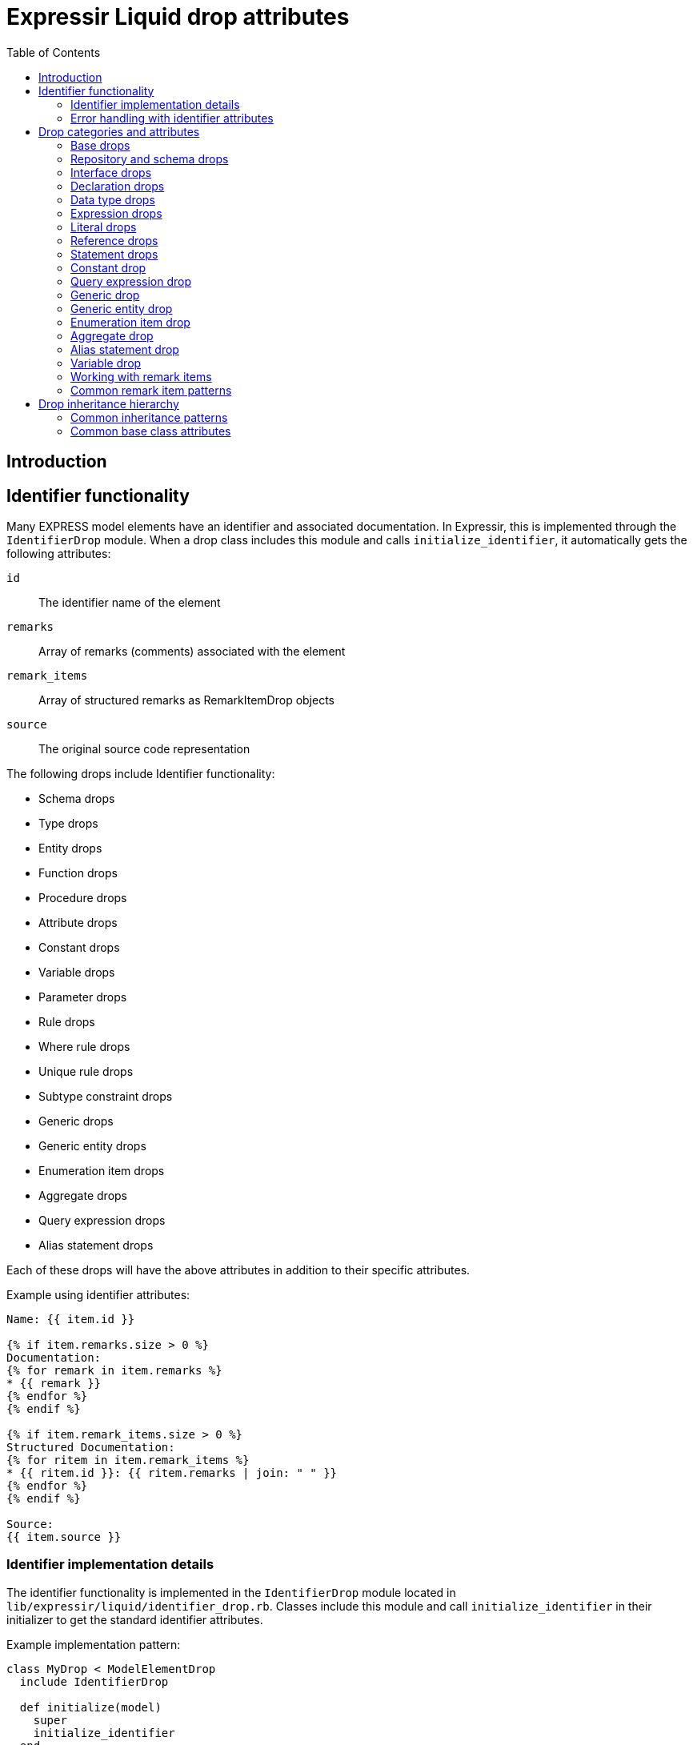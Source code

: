= Expressir Liquid drop attributes
:toc:

== Introduction

== Identifier functionality

Many EXPRESS model elements have an identifier and associated documentation. In Expressir, this is implemented through the `IdentifierDrop` module. When a drop class includes this module and calls `initialize_identifier`, it automatically gets the following attributes:

`id`:: The identifier name of the element
`remarks`:: Array of remarks (comments) associated with the element
`remark_items`:: Array of structured remarks as RemarkItemDrop objects
`source`:: The original source code representation

The following drops include Identifier functionality:

* Schema drops
* Type drops
* Entity drops
* Function drops
* Procedure drops
* Attribute drops
* Constant drops
* Variable drops
* Parameter drops
* Rule drops
* Where rule drops
* Unique rule drops
* Subtype constraint drops
* Generic drops
* Generic entity drops
* Enumeration item drops
* Aggregate drops
* Query expression drops
* Alias statement drops

Each of these drops will have the above attributes in addition to their specific attributes.

Example using identifier attributes:

[source,liquid]
----
Name: {{ item.id }}

{% if item.remarks.size > 0 %}
Documentation:
{% for remark in item.remarks %}
* {{ remark }}
{% endfor %}
{% endif %}

{% if item.remark_items.size > 0 %}
Structured Documentation:
{% for ritem in item.remark_items %}
* {{ ritem.id }}: {{ ritem.remarks | join: " " }}
{% endfor %}
{% endif %}

Source:
{{ item.source }}
----

=== Identifier implementation details

The identifier functionality is implemented in the `IdentifierDrop` module located in `lib/expressir/liquid/identifier_drop.rb`. Classes include this module and call `initialize_identifier` in their initializer to get the standard identifier attributes.

Example implementation pattern:

[source,ruby]
----
class MyDrop < ModelElementDrop
  include IdentifierDrop
  
  def initialize(model)
    super
    initialize_identifier
  end
end
----

=== Error handling with identifier attributes

When working with identifier attributes, consider these error handling patterns:

[source,liquid]
----
  {% if item %}
    {% if item.id %}{{ item.id }}{% else %}[Unnamed]{% endif %}
  {% else %}
    [Invalid Item]
  {% endif %}

  {% if item and item.remarks %}
    {% for remark in item.remarks %}
      - {{ remark }}
    {% endfor %}
  {% endif %}

  {% if item and item.source %}{{ item.source }}{% else %}[No Source Available]{% endif %}
----

== Drop categories and attributes

=== Base drops

==== ModelElementDrop

Base class for all drops.

Attributes:

`_class`:: Returns the class name of the model
`file`:: Returns the file path if the model responds to it
`source`:: Returns the source if the model responds to it

==== DeclarationDrop

Inherits from ModelElementDrop.

=== Repository and schema drops

==== RepositoryDrop

Represents the root container for schemas.

Attributes:

`schemas`:: Array of SchemaDrop objects

==== SchemaDrop

Represents an EXPRESS SCHEMA declaration. Includes identifier functionality.

Attributes:

`id`:: Schema name
`remarks`:: Array of remarks
`remark_items`:: Array of RemarkItemDrop objects
`source`:: Source code representation
`file`:: Schema file path
`file_basename`:: Base name of schema file
`selected`:: Boolean indicating if schema is selected
`relative_path_prefix`:: Relative path prefix for document
`version`:: SchemaVersionDrop object
`interfaces`:: Array of InterfaceDrop objects
`constants`:: Array of ConstantDrop objects
`types`:: Array of TypeDrop objects
`entities`:: Array of EntityDrop objects
`subtype_constraints`:: Array of SubtypeConstraintDrop objects
`functions`:: Array of FunctionDrop objects
`rules`:: Array of RuleDrop objects
`procedures`:: Array of ProcedureDrop objects
`formatted`:: Formatted string representation

==== SchemaVersionDrop

Represents schema version information.

Attributes:

`value`:: Version string value
`items`:: Array of SchemaVersionItemDrop objects

==== SchemaVersionItemDrop

Represents individual version items.

Attributes:

`name`:: Item name
`value`:: Item value

=== Interface drops

==== InterfaceDrop

Represents schema interfaces (USE FROM and REFERENCE FROM).

Attributes:

`kind`:: Interface kind ('use' or 'reference')
`schema`:: Reference to schema being interfaced
`items`:: Array of InterfaceItemDrop objects

==== InterfaceItemDrop

Represents items in an interface.

Attributes:

`ref`:: Reference to the interfaced item
`id`:: Identifier name

==== InterfacedItemDrop

Represents an item that has been interfaced.

Attributes:

`id`:: Identifier name
`remarks`:: Array of remarks
`remark_items`:: Array of RemarkItemDrop objects
`base_item`:: Reference to the original item

=== Declaration drops

==== AttributeDrop

Represents an entity attribute. Includes identifier functionality.

Attributes:

`id`:: Attribute name
`remarks`:: Array of remarks
`remark_items`:: Array of RemarkItemDrop objects
`source`:: Source code representation
`kind`:: Kind of attribute (explicit, derived, inverse)
`supertype_attribute`:: Reference to attribute in supertype if inherited
`optional`:: Boolean indicating if attribute is optional
`type`:: DataTypeDrop representing attribute type
`expression`:: ExpressionDrop for derived attributes

==== ConstantDrop

Represents schema-level constants. Includes identifier functionality.

Attributes:

`id`:: Constant name
`remarks`:: Array of remarks
`remark_items`:: Array of RemarkItemDrop objects
`source`:: Source code representation
`type`:: DataTypeDrop representing constant type
`expression`:: ExpressionDrop representing constant value

==== EntityDrop

Represents an EXPRESS entity. Includes identifier functionality.

Attributes:

`id`:: Entity name
`remarks`:: Array of remarks
`remark_items`:: Array of RemarkItemDrop objects
`source`:: Source code representation
`abstract`:: Boolean indicating if entity is abstract
`supertype_expression`:: SupertypeExpressionDrop
`subtype_of`:: Array of references to supertypes
`attributes`:: Array of AttributeDrop objects
`unique_rules`:: Array of UniqueRuleDrop objects
`where_rules`:: Array of WhereRuleDrop objects
`informal_propositions`:: Array of InformalPropositionRule objects

==== FunctionDrop

Represents an EXPRESS function. Includes identifier functionality.

Attributes:

`id`:: Function name
`remarks`:: Array of remarks
`remark_items`:: Array of RemarkItemDrop objects
`source`:: Source code representation
`parameters`:: Array of ParameterDrop objects
`return_type`:: DataTypeDrop representing return type
`types`:: Array of TypeDrop objects
`entities`:: Array of EntityDrop objects
`subtype_constraints`:: Array of SubtypeConstraintDrop objects
`functions`:: Array of FunctionDrop objects
`procedures`:: Array of ProcedureDrop objects
`constants`:: Array of ConstantDrop objects
`variables`:: Array of VariableDrop objects
`statements`:: Array of StatementDrop objects

==== ParameterDrop

Represents function/procedure parameters. Includes identifier functionality.

Attributes:

`id`:: Parameter name
`remarks`:: Array of remarks
`remark_items`:: Array of RemarkItemDrop objects
`source`:: Source code representation
`var`:: Boolean indicating if parameter is VAR (variable)
`type`:: DataTypeDrop representing parameter type

==== ProcedureDrop

Represents an EXPRESS procedure. Includes identifier functionality.

Attributes:

`id`:: Procedure name
`remarks`:: Array of remarks
`remark_items`:: Array of RemarkItemDrop objects
`source`:: Source code representation
`parameters`:: Array of ParameterDrop objects
`types`:: Array of TypeDrop objects
`entities`:: Array of EntityDrop objects
`subtype_constraints`:: Array of SubtypeConstraintDrop objects
`functions`:: Array of FunctionDrop objects
`procedures`:: Array of ProcedureDrop objects
`constants`:: Array of ConstantDrop objects
`variables`:: Array of VariableDrop objects
`statements`:: Array of StatementDrop objects

==== RemarkItemDrop

Represents structured remarks.

Attributes:

`id`:: Remark identifier
`remarks`:: Array of remark content strings

==== RuleDrop

Represents EXPRESS global rules. Includes identifier functionality.

Attributes:

`id`:: Rule name
`remarks`:: Array of remarks
`remark_items`:: Array of RemarkItemDrop objects
`source`:: Source code representation
`applies_to`:: Array of references to entities rule applies to
`types`:: Array of TypeDrop objects
`entities`:: Array of EntityDrop objects
`subtype_constraints`:: Array of SubtypeConstraintDrop objects
`functions`:: Array of FunctionDrop objects
`procedures`:: Array of ProcedureDrop objects
`constants`:: Array of ConstantDrop objects
`variables`:: Array of VariableDrop objects
`statements`:: Array of StatementDrop objects
`where_rules`:: Array of WhereRuleDrop objects
`informal_propositions`:: Array of RemarkItemDrop objects

==== TypeDrop

Represents EXPRESS type definitions. Includes identifier functionality.

Attributes:

`id`:: Type name
`remarks`:: Array of remarks
`remark_items`:: Array of RemarkItemDrop objects
`source`:: Source code representation
`underlying_type`:: DataTypeDrop representing base type
`where_rules`:: Array of WhereRuleDrop objects
`informal_propositions`:: Array of RemarkItemDrop objects

==== UniqueRuleDrop

Represents UNIQUE rules in entities. Includes identifier functionality.

Attributes:

`id`:: Rule name
`remarks`:: Array of remarks
`remark_items`:: Array of RemarkItemDrop objects
`source`:: Source code representation
`attributes`:: Array of references to attributes

==== VariableDrop

Represents local variables. Includes identifier functionality.

Attributes:

`id`:: Variable name
`remarks`:: Array of remarks
`remark_items`:: Array of RemarkItemDrop objects
`source`:: Source code representation
`type`:: DataTypeDrop representing variable type
`expression`:: ExpressionDrop representing initial value

==== WhereRuleDrop

Represents WHERE rules. Includes identifier functionality.

Attributes:

`id`:: Rule name
`remarks`:: Array of remarks
`remark_items`:: Array of RemarkItemDrop objects
`source`:: Source code representation
`expression`:: ExpressionDrop representing rule condition

=== Data type drops

==== AggregateDrop

Base class for aggregate types. Includes identifier functionality.

Attributes:

`id`:: Type name
`remarks`:: Array of remarks
`remark_items`:: Array of RemarkItemDrop objects
`source`:: Source code representation
`base_type`:: DataTypeDrop representing element type

==== ArrayDrop

Represents EXPRESS ARRAY type.

Attributes:

`bound1`:: Lower bound expression
`bound2`:: Upper bound expression
`optional`:: Boolean indicating if array is optional
`unique`:: Boolean indicating if elements must be unique
`base_type`:: DataTypeDrop representing element type

==== BagDrop

Represents EXPRESS BAG type.

Attributes:

`bound1`:: Lower bound expression
`bound2`:: Upper bound expression
`base_type`:: DataTypeDrop representing element type

==== BinaryDrop

Represents EXPRESS BINARY type.

Attributes:

`width`:: Width specification expression
`fixed`:: Boolean indicating if width is fixed

==== BooleanDrop

Represents EXPRESS BOOLEAN type.

==== EnumerationDrop

Represents EXPRESS ENUMERATION type.

Attributes:

`extensible`:: Boolean indicating if enumeration is extensible
`based_on`:: Reference to base enumeration
`items`:: Array of EnumerationItemDrop objects

==== EnumerationItemDrop

Represents items in an enumeration. Includes identifier functionality.

Attributes:

`id`:: Item name
`remarks`:: Array of remarks
`remark_items`:: Array of RemarkItemDrop objects
`source`:: Source code representation

==== GenericDrop

Represents EXPRESS GENERIC type. Includes identifier functionality.

Attributes:

`id`:: Type name
`remarks`:: Array of remarks
`remark_items`:: Array of RemarkItemDrop objects
`source`:: Source code representation

==== GenericEntityDrop

Represents EXPRESS GENERIC_ENTITY type. Includes identifier functionality.

Attributes:

`id`:: Type name
`remarks`:: Array of remarks
`remark_items`:: Array of RemarkItemDrop objects
`source`:: Source code representation

==== IntegerDrop

Represents EXPRESS INTEGER type.

==== ListDrop

Represents EXPRESS LIST type.

Attributes:

`bound1`:: Lower bound expression
`bound2`:: Upper bound expression
`unique`:: Boolean indicating if elements must be unique
`base_type`:: DataTypeDrop representing element type

==== LogicalDrop

Represents EXPRESS LOGICAL type.

==== RealDrop

Represents EXPRESS REAL type.

Attributes:

`precision`:: Precision specification expression

==== SelectDrop

Represents EXPRESS SELECT type.

Attributes:

`extensible`:: Boolean indicating if select is extensible
`generic_entity`:: Boolean indicating if select is generic entity
`based_on`:: Reference to base select
`items`:: Array of references to select items

==== SetDrop

Represents EXPRESS SET type.

Attributes:

`bound1`:: Lower bound expression
`bound2`:: Upper bound expression
`base_type`:: DataTypeDrop representing element type

==== StringDrop

Represents EXPRESS STRING type.

Attributes:

`width`:: Width specification expression
`fixed`:: Boolean indicating if width is fixed

=== Expression drops

==== AggregateInitializerDrop

Represents aggregate initialization expressions.

Attributes:

`items`:: Array of AggregateInitializerItemDrop objects

==== AggregateInitializerItemDrop

Represents items in an aggregate initializer.

Attributes:

`expression`:: ExpressionDrop representing item value
`repetition`:: ExpressionDrop representing repetition count

==== BinaryExpressionDrop

Represents binary operations.

Attributes:

`operator`:: Operator symbol
`operand1`:: ExpressionDrop for first operand
`operand2`:: ExpressionDrop for second operand

==== EntityConstructorDrop

Represents entity constructor expressions.

Attributes:

`entity`:: Reference to entity being constructed
`items`:: Array of entity constructor items

==== FunctionCallDrop

Represents function call expressions.

Attributes:

`function`:: Reference to called function
`parameters`:: Array of parameter expressions

==== IntervalDrop

Represents interval expressions.

Attributes:

`operator`:: Interval operator
`operand1`:: Lower bound expression
`operand2`:: Upper bound expression

==== QueryExpressionDrop

Represents QUERY expressions.

Attributes:

`id`:: Query variable name
`remarks`:: Array of remarks
`remark_items`:: Array of RemarkItemDrop objects
`source`:: Source code representation
`aggregate_source`:: Expression providing source collection
`expression`:: Query filter expression

==== UnaryExpressionDrop

Represents unary operations.

Attributes:

`operator`:: Operator symbol
`operand`:: ExpressionDrop for operand

=== Literal drops

==== BinaryDrop

Represents binary literals.

Attributes:

`value`:: Binary value

==== IntegerDrop

Represents integer literals.

Attributes:

`value`:: Integer value

==== LogicalDrop

Represents logical literals.

Attributes:

`value`:: Logical value (TRUE, FALSE, UNKNOWN)

==== RealDrop

Represents real number literals.

Attributes:

`value`:: Real number value

==== StringDrop

Represents string literals.

Attributes:

`value`:: String value
`encoded`:: Boolean indicating if string is encoded

=== Reference drops

==== AttributeReferenceDrop

Represents references to attributes.

Attributes:

`base`:: Reference to base entity/type
`attribute`:: Reference to attribute

==== GroupReferenceDrop

Represents references to groups.

Attributes:

`base`:: Reference to base entity/type
`group`:: Reference to group

==== IndexReferenceDrop

Represents array/list index references.

Attributes:

`base`:: Reference to aggregate
`index1`:: First index expression
`index2`:: Second index expression (for ranges)

==== SimpleReferenceDrop

Represents simple named references.

Attributes:

`id`:: Referenced name

=== Statement drops

==== AliasDrop

Represents ALIAS statements. Includes identifier functionality.

Attributes:

`id`:: Alias name
`remarks`:: Array of remarks
`remark_items`:: Array of RemarkItemDrop objects
`source`:: Source code representation
`expression`:: Referenced expression
`statements`:: Array of statements in alias block

==== AssignmentDrop

Represents assignment statements.

Attributes:

`expression1`:: Target expression
`expression2`:: Value expression

==== CaseActionDrop

Represents CASE action clauses.

Attributes:

`labels`:: Array of case label expressions
`statement`:: Statement to execute

==== CaseDrop

Represents CASE statements.

Attributes:

`expression`:: Selector expression
`actions`:: Array of CaseActionDrop objects
`otherwise`:: Otherwise statement

==== CompoundDrop

Represents compound statements.

Attributes:

`statements`:: Array of statements

==== EscapeDrop

Represents ESCAPE statements.

==== IfDrop

Represents IF statements.

Attributes:

`expression`:: Condition expression
`statements`:: Array of statements in then branch
`else_statements`:: Array of statements in else branch

==== NullDrop

Represents NULL statements.

==== ProcedureCallDrop

Represents procedure call statements.

Attributes:

`procedure`:: Reference to called procedure
`parameters`:: Array of parameter expressions

==== RepeatDrop

Represents REPEAT statements.

Attributes:

`expression`:: Loop condition expression
`statements`:: Array of statements in loop body

==== ReturnDrop

Represents RETURN statements.

Attributes:

`expression`:: Return value expression

==== SkipDrop

Represents SKIP statements.

=== Constant drop

Represents EXPRESS CONSTANT declarations at the schema level. Includes identifier functionality through `IdentifierDrop`.

Attributes:

* [Added by IdentifierDrop]:

`id`::: Identifier name (constant name)
`remarks`::: Array of remarks associated with the constant
`remark_items`::: Array of RemarkItemDrop objects containing structured remarks
`source`::: Source code representation

* Constant-specific attributes:

`type`::: DataTypeDrop representing the constant's type
`expression`::: ExpressionDrop representing the constant's value

Example EXPRESS:

[source,express]
----
CONSTANT
  (* Mathematical constant *)
  PI : REAL := 3.14159;
  (* System limits *)
  MAX_ITEMS : INTEGER := 1000;
  (* Default text *)
  DEFAULT_NAME : STRING := 'Untitled';
END_CONSTANT;
----

Example usage showing identifier functionality:

[source,liquid]
----
Constants:
{% for const in schema.constants %}
{{ const.id }}:
  Type: {{ const.type._class }}
  Value: {{ const.expression.value }}
  
  Documentation:
  {% for remark in const.remarks %}
  - {{ remark }}
  {% endfor %}
  
  Source:
  {{ const.source }}
  
  {% if const.remark_items %}
  Structured Documentation:
  {% for item in const.remark_items %}
  - {{ item.id }}: {{ item.remarks | join: " " }}
  {% endfor %}
  {% endif %}
{% endfor %}
----

=== Query expression drop

Represents an EXPRESS QUERY expression. Includes identifier functionality through `IdentifierDrop` since queries can have variable declarations.

Attributes:

* [Added by IdentifierDrop]:

`id`::: Identifier name (query variable name)
`remarks`::: Array of remarks associated with the query
`remark_items`::: Array of RemarkItemDrop objects containing structured remarks
`source`::: Source code representation

* Query-specific attributes:

`aggregate_source`::: Expression providing the source collection
`expression`::: Query filter expression

Example EXPRESS:

[source,express]
----
RULE find_expensive_items FOR (catalog);
WHERE
  (* Find items above price threshold *)
  has_expensive : QUERY (
    (* Iterator for catalog items *)
    item <* catalog.items |
    (* Check price threshold *)
    item.price > 1000.0
  ) > 0;
END_RULE;
----

Example usage showing identifier functionality:

[source,liquid]
----
Query Variable: {{ query.id }}

Documentation:
{% for remark in query.remarks %}
- {{ remark }}
{% endfor %}

Source:
{{ query.source }}

{% if query.remark_items %}
Structured Documentation:
{% for item in query.remark_items %}
- {{ item.id }}: {{ item.remarks | join: " " }}
{% endfor %}
{% endif %}

Source Collection: {{ query.aggregate_source }}
Filter: {{ query.expression }}
----

=== Generic drop

Represents an EXPRESS GENERIC type. Includes identifier functionality through `IdentifierDrop`.

Attributes:

* [Added by IdentifierDrop]:

`id`::: Identifier name (generic type name)
`remarks`::: Array of remarks associated with the generic type
`remark_items`::: Array of RemarkItemDrop objects containing structured remarks
`source`::: Source code representation

Example EXPRESS:

[source,express]
----
TYPE list_type = LIST OF GENERIC;
  (* Generic list type *)
  (* Author: Jane Smith *)
END_TYPE;
----

Example usage showing identifier functionality:

[source,liquid]
----
Generic Type: {{ type.id }}

Documentation:
{% for remark in type.remarks %}
- {{ remark }}
{% endfor %}

Source:
{{ type.source }}

{% if type.remark_items %}
Structured Documentation:
{% for item in type.remark_items %}
- {{ item.id }}: {{ item.remarks | join: " " }}
{% endfor %}
{% endif %}
----

=== Generic entity drop

Represents an EXPRESS GENERIC_ENTITY type. Includes identifier functionality through `IdentifierDrop`.

Attributes:

* [Added by IdentifierDrop]:

`id`::: Identifier name (generic entity name)
`remarks`::: Array of remarks associated with the generic entity
`remark_items`::: Array of RemarkItemDrop objects containing structured remarks
`source`::: Source code representation

Example EXPRESS:

[source,express]
----
TYPE container = SET OF GENERIC_ENTITY;
  (* Generic entity container *)
  (* Supports any entity type *)
END_TYPE;
----

Example usage showing identifier functionality:

[source,liquid]
----
Generic Entity: {{ type.id }}

Documentation:
{% for remark in type.remarks %}
- {{ remark }}
{% endfor %}

Source:
{{ type.source }}

{% if type.remark_items %}
Structured Documentation:
{% for item in type.remark_items %}
- {{ item.id }}: {{ item.remarks | join: " " }}
{% endfor %}
{% endif %}
{% endfor %}
----

=== Enumeration item drop

Represents items in an EXPRESS ENUMERATION type. Includes identifier functionality through `IdentifierDrop`.

Attributes:

* [Added by IdentifierDrop]:

`id`::: Identifier name (enumeration value name)
`remarks`::: Array of remarks associated with the enumeration item
`remark_items`::: Array of RemarkItemDrop objects containing structured remarks
`source`::: Source code representation

Example EXPRESS:

[source,express]
----
TYPE color = ENUMERATION OF
  (* Basic colors *)
  red,    (* Primary color *)
  green,  (* Primary color *)
  blue,   (* Primary color *)
  (* Extended colors *)
  yellow, (* Secondary color *)
  purple  (* Secondary color *)
);
END_TYPE;
----

Example usage showing identifier functionality:

[source,liquid]
----
{% for item in type.underlying_type.items %}
Value: {{ item.id }}

Documentation:
{% for remark in item.remarks %}
- {{ remark }}
{% endfor %}

Source:
{{ item.source }}

{% if item.remark_items %}
Structured Documentation:
{% for ritem in item.remark_items %}
- {{ ritem.id }}: {{ ritem.remarks | join: " " }}
{% endfor %}
{% endif %}
{% endfor %}
----

=== Aggregate drop

Represents an EXPRESS aggregate type definition. Includes identifier functionality through `IdentifierDrop`.

Attributes:

* [Added by IdentifierDrop]:

`id`::: Identifier name (aggregate type name)
`remarks`::: Array of remarks associated with the aggregate type
`remark_items`::: Array of RemarkItemDrop objects containing structured remarks
`source`::: Source code representation
* Aggregate-specific attributes:

`base_type`::: DataTypeDrop representing the element type

Example EXPRESS:

[source,express]
----
TYPE point_list = LIST OF point;
  (* List of geometric points *)
  (* Used for polylines *)
END_TYPE;

TYPE color_set = SET OF color;
  (* Set of unique colors *)
  (* For color palettes *)
END_TYPE;
----

Example usage showing identifier functionality:

[source,liquid]
----
Aggregate Type: {{ type.id }}
Base Type: {{ type.base_type._class }}

Documentation:
{% for remark in type.remarks %}
- {{ remark }}
{% endfor %}

Source:
{{ type.source }}

{% if type.remark_items %}
Structured Documentation:
{% for item in type.remark_items %}
- {{ item.id }}: {{ item.remarks | join: " " }}
{% endfor %}
{% endif %}
----

=== Alias statement drop

Represents an EXPRESS ALIAS statement. Includes identifier functionality through `IdentifierDrop`.

Attributes:

* [Added by IdentifierDrop]:

`id`::: Identifier name (alias name)
`remarks`::: Array of remarks associated with the alias
`remark_items`::: Array of RemarkItemDrop objects containing structured remarks
`source`::: Source code representation
* Alias-specific attributes:

`expression`::: The referenced expression
`statements`::: Array of statements in the ALIAS block

Example EXPRESS:

[source,express]
----
FUNCTION process_point(p : point) : REAL;
  (* Create alias for readability *)
  ALIAS coord := p.coordinates;
    (* Compute using aliased value *)
    result := coord.x * coord.y;
  END_ALIAS;
  RETURN result;
END_FUNCTION;
----

Example usage showing identifier functionality:

[source,liquid]
----
{% for statement in function.statements %}
  {% if statement._class contains "Alias" %}
  Alias: {{ statement.id }}
  
  Documentation:
  {% for remark in statement.remarks %}
  - {{ remark }}
  {% endfor %}
  
  Source:
  {{ statement.source }}
  
  {% if statement.remark_items %}
  Structured Documentation:
  {% for item in statement.remark_items %}
  - {{ item.id }}: {{ item.remarks | join: " " }}
  {% endfor %}
  {% endif %}
  
  Expression: {{ statement.expression }}
  {% endif %}
{% endfor %}
----

=== Variable drop

Represents EXPRESS variable declarations in functions and procedures. Includes identifier functionality through `IdentifierDrop`.

Attributes:

* [Added by IdentifierDrop]:

`id`::: Identifier name (variable name)
`remarks`::: Array of remarks associated with the variable
`remark_items`::: Array of RemarkItemDrop objects containing structured remarks
`source`::: Source code representation
* Variable-specific attributes:

`type`::: DataTypeDrop representing the variable's type
`expression`::: ExpressionDrop representing the optional initial value

Example EXPRESS:

[source,express]
----
FUNCTION calculate_area(width, height: REAL) : REAL;
  LOCAL
    (* Temporary result storage *)
    result : REAL := 0.0;
    (* Status flag *)
    valid : BOOLEAN := TRUE;
  END_LOCAL;
  
  result := width * height;
  RETURN result;
END_FUNCTION;
----

Example usage showing identifier functionality:

[source,liquid]
----
Local Variables:
{% for var in function.variables %}
{{ var.id }}:
  Type: {{ var.type._class }}
  {% if var.expression %}
  Initial Value: {{ var.expression }}
  {% endif %}
  
  Documentation:
  {% for remark in var.remarks %}
  - {{ remark }}
  {% endfor %}
  
  Source:
  {{ var.source }}
  
  {% if var.remark_items %}
  Structured Documentation:
  {% for item in var.remark_items %}
  - {{ item.id }}: {{ item.remarks | join: " " }}
  {% endfor %}
  {% endif %}
{% endfor %}
----

=== Working with remark items

Remark items provide a structured way to handle documentation in EXPRESS schemas. Unlike plain remarks, remark items have both an identifier and content, making them suitable for metadata and categorized documentation.

Example EXPRESS with structured remarks:

[source,express]
----
SCHEMA building_schema;
  (* @Author: John Smith *)
  (* @Version: 1.0 *)
  (* @Date: 2024-01-15 *)
  (* @Description: Building information model *)
  
  TYPE length_measure = REAL;
    (* @Unit: meters *)
    (* @Precision: 0.001 *)
  END_TYPE;
  
  ENTITY wall;
    (* @Property: structural *)
    (* @Material: concrete *)
    height : length_measure;
    width : length_measure;
  END_ENTITY;
END_SCHEMA;
----

Example template for handling remark items:

[source,liquid]
----
{%- comment %}Group remarks by category{% endcomment %}
{% assign metadata = [] %}
{% assign technical = [] %}
{% assign other = [] %}

{% for ritem in item.remark_items %}
  {% case ritem.id %}
  {% when 'Author', 'Version', 'Date' %}
    {% assign metadata = metadata | push: ritem %}
  {% when 'Unit', 'Precision', 'Property', 'Material' %}
    {% assign technical = technical | push: ritem %}
  {% else %}
    {% assign other = other | push: ritem %}
  {% endcase %}
{% endfor %}

{% if metadata.size > 0 %}
Metadata:
{% for ritem in metadata %}
- {{ ritem.id }}: {{ ritem.remarks | join: " " }}
{% endfor %}
{% endif %}

{% if technical.size > 0 %}
Technical Details:
{% for ritem in technical %}
- {{ ritem.id }}: {{ ritem.remarks | join: " " }}
{% endfor %}
{% endif %}

{% if other.size > 0 %}
Additional Information:
{% for ritem in other %}
- {{ ritem.id }}: {{ ritem.remarks | join: " " }}
{% endfor %}
{% endif %}
----

Using the template:

[source,liquid]
----
Schema Documentation:
{{ process_remark_items schema }}

Types:
{% for type in schema.types %}
{{ type.id }}:
{{ process_remark_items type }}
{% endfor %}

Entities:
{% for entity in schema.entities %}
{{ entity.id }}:
{{ process_remark_items entity }}

Attributes:
{% for attr in entity.attributes %}
{{ attr.id }}:
{{ process_remark_items attr }}
{% endfor %}
{% endfor %}
----

Example output:

[source,text]
----
Schema Documentation:
Metadata:
- Author: John Smith
- Version: 1.0
- Date: 2024-01-15

Additional Information:
- Description: Building information model

Types:
length_measure:
Technical Details:
- Unit: meters
- Precision: 0.001

Entities:
wall:
Technical Details:
- Property: structural
- Material: concrete
----

This structured approach makes it easier to:
- Generate consistent documentation
- Filter and categorize documentation elements
- Support multiple documentation formats
- Maintain metadata separate from general documentation
- Generate different views of the same documentation

=== Common remark item patterns

Here are some common patterns for working with remark items in templates:

==== Filtering by category

[source,liquid]
----
{% assign filtered = [] %}
{% for ritem in item.remark_items %}
  {% if ritem.id == category %}
    {% assign filtered = filtered | push: ritem %}
  {% endif %}
{% endfor %}
{{ filtered | map: "remarks" | join: " " }}

{%- comment %}Usage examples:{% endcomment %}
Author: {{ get_remarks_by_category schema "Author" }}
Version: {{ get_remarks_by_category schema "Version" }}
----

==== Creating documentation tables

[source,liquid]
----
|===
|Category |Value

{% for ritem in item.remark_items %}
|{{ ritem.id }}
|{{ ritem.remarks | join: " " }}
{% endfor %}
|===
----

==== Inheritance-aware documentation

[source,liquid]
----
{%- comment %}Get direct remarks{% endcomment %}
{% assign all_remarks = entity.remark_items %}

{%- comment %}Get inherited remarks{% endcomment %}
{% for super in entity.subtype_of %}
  {% for ritem in super.remark_items %}
    {% assign all_remarks = all_remarks | push: ritem %}
  {% endfor %}
{% endfor %}

{%- comment %}Remove duplicates by ID{% endcomment %}
{% assign unique_remarks = [] %}
{% for ritem in all_remarks %}
  {% unless unique_remarks | map: "id" | contains: ritem.id %}
    {% assign unique_remarks = unique_remarks | push: ritem %}
  {% endunless %}
{% endfor %}

{% for ritem in unique_remarks %}
- {{ ritem.id }}: {{ ritem.remarks | join: " " }}
{% endfor %}
----

These patterns help maintain consistency and structure when working with documentation in EXPRESS schemas.

== Drop inheritance hierarchy

Here's how the drops are organized hierarchically:

* ModelElementDrop
** DeclarationDrop
*** EntityDrop
*** TypeDrop
*** FunctionDrop
*** ProcedureDrop
*** RuleDrop
*** WhereRuleDrop
*** UniqueRuleDrop
*** ConstantDrop
*** VariableDrop
*** ParameterDrop
*** AttributeDrop
** ExpressionDrop
*** BinaryExpressionDrop
*** UnaryExpressionDrop
*** QueryExpressionDrop
*** FunctionCallDrop
*** EntityConstructorDrop
*** AggregateInitializerDrop
*** IntervalDrop
** DataTypeDrop
*** AggregateDrop
**** ArrayDrop
**** BagDrop
**** ListDrop
**** SetDrop
*** BinaryDrop
*** BooleanDrop
*** EnumerationDrop
*** GenericDrop
*** GenericEntityDrop
*** IntegerDrop
*** LogicalDrop
*** RealDrop
*** SelectDrop
*** StringDrop
** ReferenceDrop
*** SimpleReferenceDrop
*** AttributeReferenceDrop
*** GroupReferenceDrop
*** IndexReferenceDrop
** StatementDrop
*** AliasDrop
*** AssignmentDrop
*** CaseDrop
*** CompoundDrop
*** EscapeDrop
*** IfDrop
*** NullDrop
*** ProcedureCallDrop
*** RepeatDrop
*** ReturnDrop
*** SkipDrop
** LiteralDrop
*** BinaryDrop
*** IntegerDrop
*** LogicalDrop
*** RealDrop
*** StringDrop

=== Common inheritance patterns

When working with drops that share a common base class, you can use patterns like:

[source,liquid]
----
{% for item in items %}
  {% case item._class %}
  {% when 'EntityDrop' %}
    // Process entity
  {% when 'TypeDrop' %}
    // Process type
  {% when 'FunctionDrop' %}
    // Process function
  {% else %}
    // Handle other declarations
  {% endcase %}
{% endfor %}

{% for expr in exprs %}
  {% case expr._class %}
  {% when 'BinaryExpressionDrop' %}
    {{ expr.operand1 }} {{ expr.operator }} {{ expr.operand2 }}
  {% when 'UnaryExpressionDrop' %}
    {{ expr.operator }}{{ expr.operand }}
  {% when 'QueryExpressionDrop' %}
    QUERY({{ expr.id }} <* {{ expr.aggregate_source }} | {{ expr.expression }})
  {% else %}
    {{ expr }}
  {% endcase %}
{% endfor %}
----

=== Common base class attributes

When working with drops, remember these common attributes available through inheritance:

1. From ModelElementDrop:

`_class`:: Type of drop
`file`:: Source file (if applicable)
`source`:: Original source code

2. From DeclarationDrop:

* All ModelElementDrop attributes
* Additional structure for named declarations

3. When IdentifierDrop is included:

`id`:: Identifier name
`remarks`:: Documentation comments
`remark_items`:: Structured documentation
`source`:: Source representation
